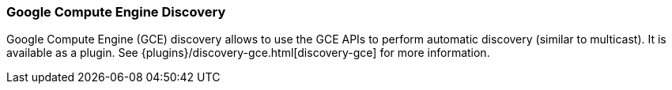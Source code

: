 [[modules-discovery-gce]]
=== Google Compute Engine Discovery

Google Compute Engine (GCE) discovery allows to use the GCE APIs to perform automatic discovery (similar to multicast).
It is available as a plugin. See {plugins}/discovery-gce.html[discovery-gce] for more information.

